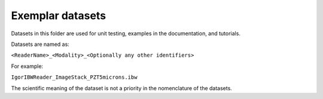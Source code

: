 Exemplar datasets
=================
Datasets in this folder are used for unit testing, examples in the documentation, and tutorials.

Datasets are named as:

``<ReaderName>_<Modality>_<Optionally any other identifiers>``

For example:

``IgorIBWReader_ImageStack_PZT5microns.ibw``

The scientific meaning of the dataset is not a priority in the nomenclature of the datasets.